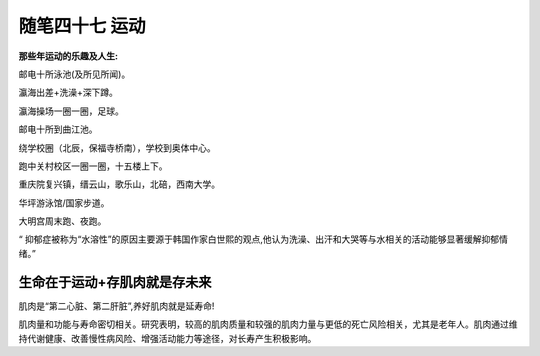 ﻿随笔四十七 运动
======================

**那些年运动的乐趣及人生:**

邮电十所泳池(及所见所闻)。

瀛海出差+洗澡+深下蹲。

瀛海操场一圈一圈，足球。

邮电十所到曲江池。

绕学校圈（北辰，保福寺桥南），学校到奥体中心。

跑中关村校区一圈一圈，十五楼上下。

重庆院复兴镇，缙云山，歌乐山，北碚，西南大学。

华坪游泳馆/国家步道。

大明宫周末跑、夜跑。

“ 抑郁症被称为“水溶性”的原因主要源于韩国作家白世熙的观点,他认为洗澡、出汗和大哭等与水相关的活动能够显著缓解抑郁情绪。”

生命在于运动+存肌肉就是存未来
-----------------------------------------------------------------------------------------------------

肌肉是“第二心脏、第二肝脏”,养好肌肉就是延寿命!

肌肉量和功能与寿命密切相关。研究表明，较高的肌肉质量和较强的肌肉力量与更低的死亡风险相关，尤其是老年人。肌肉通过维持代谢健康、改善慢性病风险、增强活动能力等途径，对长寿产生积极影响。

